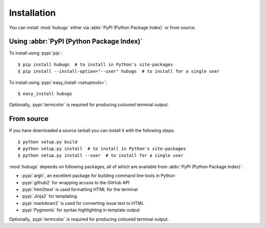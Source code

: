 Installation
------------

You can install :mod:`hubugs` either via :abbr:`PyPI (Python Package Index)` or
from source.

Using :abbr:`PyPI (Python Package Index)`
'''''''''''''''''''''''''''''''''''''''''

To install using :pypi:`pip`::

    $ pip install hubugs  # to install in Python's site-packages
    $ pip install --install-option="--user" hubugs  # to install for a single user

To install using :pypi:`easy_install <setuptools>`::

    $ easy_install hubugs

Optionally, :pypi:`termcolor` is required for producing coloured terminal
output.

From source
'''''''''''

If you have downloaded a source tarball you can install it with the following
steps::

    $ python setup.py build
    # python setup.py install  # to install in Python's site-packages
    $ python setup.py install --user  # to install for a single user

:mod:`hubugs` depends on following packages, all of which are available from
:abbr:`PyPI (Python Package Index)`:

* :pypi:`argh`, an excellent package for building command line tools in Python
* :pypi:`github2` for wrapping access to the GitHub API
* :pypi:`html2text` is used formatting HTML for the terminal
* :pypi:`Jinja2` for templating
* :pypi:`markdown2` is used for converting issue text to HTML
* :pypi:`Pygments` for syntax highlighting in template output

Optionally, :pypi:`termcolor` is required for producing coloured terminal
output.
